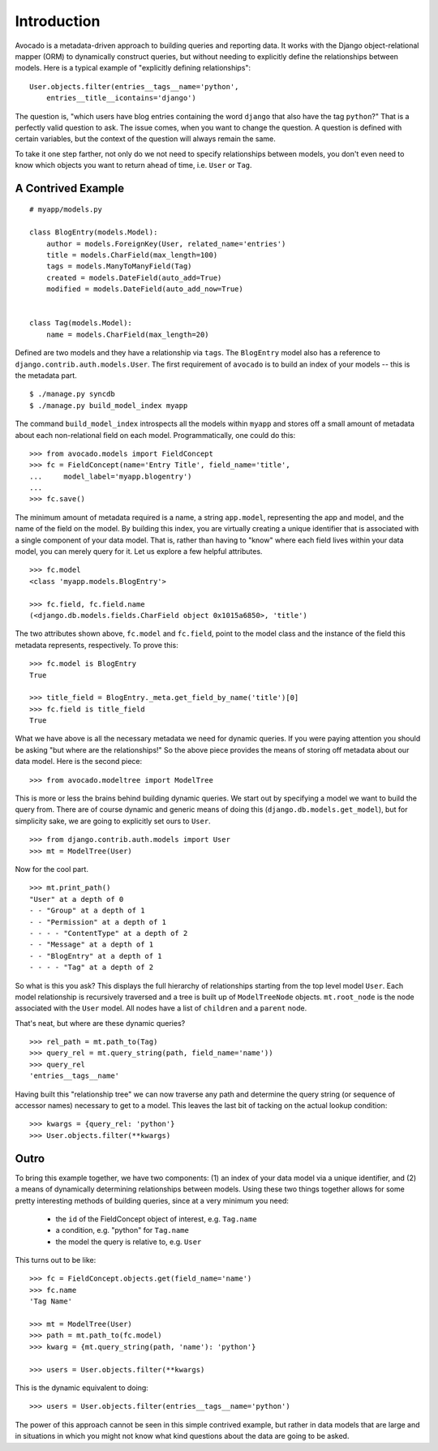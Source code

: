 Introduction
============

Avocado is a metadata-driven approach to building queries and reporting data.
It works with the Django object-relational mapper (ORM) to dynamically
construct queries, but without needing to explicitly define the relationships
between models. Here is a typical example of "explicitly defining
relationships"::

    User.objects.filter(entries__tags__name='python',
        entries__title__icontains='django')

The question is, "which users have blog entries containing the word
``django`` that also have the tag ``python``?" That is a perfectly valid
question to ask. The issue comes, when you want to change the question. A
question is defined with certain variables, but the context of the question
will always remain the same.

To take it one step farther, not only do we not need to specify relationships
between models, you don't even need to know which objects you want to return
ahead of time, i.e. ``User`` or ``Tag``.

A Contrived Example
--------------------
::

    # myapp/models.py
    
    class BlogEntry(models.Model):
        author = models.ForeignKey(User, related_name='entries')
        title = models.CharField(max_length=100)
        tags = models.ManyToManyField(Tag)
        created = models.DateField(auto_add=True)
        modified = models.DateField(auto_add_now=True)
    
    
    class Tag(models.Model):
        name = models.CharField(max_length=20)


Defined are two models and they have a relationship via ``tags``. The
``BlogEntry`` model also has a reference to ``django.contrib.auth.models.User``.
The first requirement of ``avocado`` is to build an index of your models --
this is the metadata part. ::

    $ ./manage.py syncdb
    $ ./manage.py build_model_index myapp

The command ``build_model_index`` introspects all the models within ``myapp``
and stores off a small amount of metadata about each non-relational field on
each model. Programmatically, one could do this::

    >>> from avocado.models import FieldConcept
    >>> fc = FieldConcept(name='Entry Title', field_name='title',
    ...     model_label='myapp.blogentry')
    ...
    >>> fc.save()

The minimum amount of metadata required is a name, a string
``app.model``, representing the app and model, and the name of the field
on the model. By building this index, you are virtually creating a
unique identifier that is associated with a single component of your data
model. That is, rather than having to "know" where each field lives within
your data model, you can merely query for it. Let us explore a few helpful
attributes. ::

    >>> fc.model
    <class 'myapp.models.BlogEntry'>

    >>> fc.field, fc.field.name
    (<django.db.models.fields.CharField object 0x1015a6850>, 'title')


The two attributes shown above, ``fc.model`` and ``fc.field``, point to the
model class and the instance of the field this metadata represents,
respectively. To prove this::

    >>> fc.model is BlogEntry
    True

    >>> title_field = BlogEntry._meta.get_field_by_name('title')[0]
    >>> fc.field is title_field
    True

What we have above is all the necessary metadata we need for dynamic queries.
If you were paying attention you should be asking "but where are the
relationships!" So the above piece provides the means of storing off metadata
about our data model. Here is the second piece::

    >>> from avocado.modeltree import ModelTree

This is more or less the brains behind building dynamic queries. We start out
by specifying a model we want to build the query from. There are of course
dynamic and generic means of doing this (``django.db.models.get_model``), but
for simplicity sake, we are going to explicitly set ours to ``User``. ::

    >>> from django.contrib.auth.models import User
    >>> mt = ModelTree(User)

Now for the cool part. ::

    >>> mt.print_path()
    "User" at a depth of 0
    - - "Group" at a depth of 1
    - - "Permission" at a depth of 1
    - - - - "ContentType" at a depth of 2
    - - "Message" at a depth of 1
    - - "BlogEntry" at a depth of 1
    - - - - "Tag" at a depth of 2

So what is this you ask? This displays the full hierarchy of relationships
starting from the top level model ``User``. Each model relationship is recursively
traversed and a tree is built up of ``ModelTreeNode`` objects. ``mt.root_node``
is the node associated with the ``User`` model. All nodes have a list of
``children`` and a ``parent`` node.

That's neat, but where are these dynamic queries? ::

    >>> rel_path = mt.path_to(Tag)
    >>> query_rel = mt.query_string(path, field_name='name'))
    >>> query_rel
    'entries__tags__name'

Having built this "relationship tree" we can now traverse any path and determine
the query string (or sequence of accessor names) necessary to get to a model.
This leaves the last bit of tacking on the actual lookup condition::

    >>> kwargs = {query_rel: 'python'}
    >>> User.objects.filter(**kwargs)


Outro
-----

To bring this example together, we have two components: (1) an index of your
data model via a unique identifier, and (2) a means of dynamically determining
relationships between models. Using these two things together allows for some
pretty interesting methods of building queries, since at a very minimum you
need:

    - the ``id`` of the FieldConcept object of interest, e.g. ``Tag.name``
    - a condition, e.g. "python" for ``Tag.name``
    - the model the query is relative to, e.g. ``User``

This turns out to be like::

    >>> fc = FieldConcept.objects.get(field_name='name')
    >>> fc.name
    'Tag Name'

    >>> mt = ModelTree(User)
    >>> path = mt.path_to(fc.model)
    >>> kwarg = {mt.query_string(path, 'name'): 'python'}

    >>> users = User.objects.filter(**kwargs)

This is the dynamic equivalent to doing::

    >>> users = User.objects.filter(entries__tags__name='python')

The power of this approach cannot be seen in this simple contrived example,
but rather in data models that are large and in situations in which you might
not know what kind questions about the data are going to be asked.

